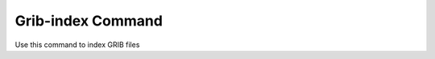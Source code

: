 .. _scan_command:

Grib-index Command
============

Use this command to index GRIB files

.. argparse::
    :module: anemoi.datasets.__main__
    :func: create_parser
    :prog: anemoi-datasets
    :path: grib-index
